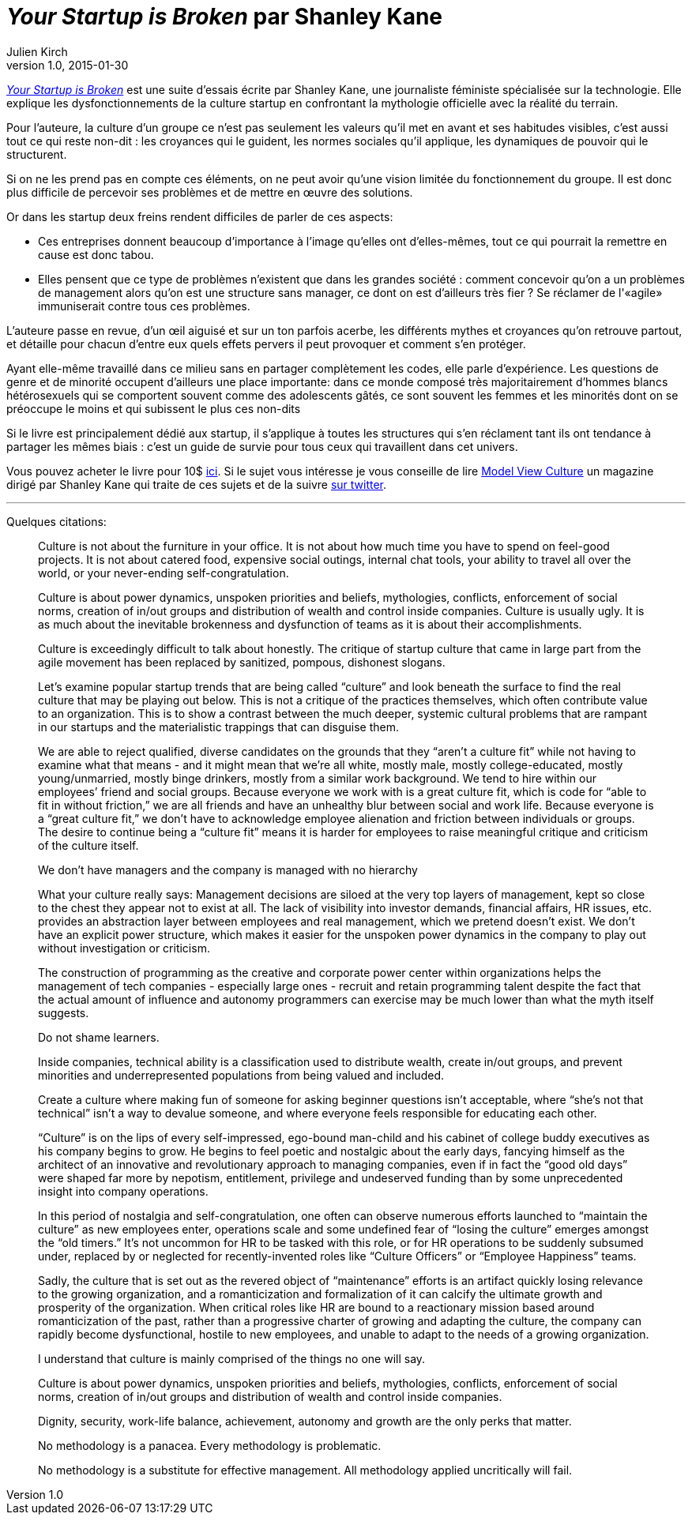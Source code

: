 = _Your Startup is Broken_ par Shanley Kane
Julien Kirch
v1.0, 2015-01-30
:article_image: logo.jpg
:article_description: Cette suite d'essais, écrite par une journaliste féministe spécialisée sur la technologie, explique les dysfonctionnements de la culture startup en confrontant la mythologie officielle avec la réalité du terrain. Un guide de survie pour tous ceux qui travaillent dans cet univers.

link:https://model-view-culture.myshopify.com/collections/frontpage/products/your-startup-is-broken[ _Your Startup is Broken_] est une suite d'essais écrite par Shanley Kane, une journaliste féministe spécialisée sur la technologie. Elle explique les dysfonctionnements de la culture startup en confrontant la mythologie officielle avec la réalité du terrain.

Pour l'auteure, la culture d'un groupe ce n'est pas seulement les valeurs qu'il met en avant et ses habitudes visibles, c'est aussi tout ce qui reste non-dit{nbsp}: les croyances qui le guident, les normes sociales qu'il applique, les dynamiques de pouvoir qui le structurent.

Si on ne les prend pas en compte ces éléments, on ne peut avoir qu'une vision limitée du fonctionnement du groupe. Il est donc plus difficile de percevoir ses problèmes et de mettre en œuvre des solutions.

Or dans les startup deux freins rendent difficiles de parler de ces aspects:

- Ces entreprises donnent beaucoup d'importance à l'image qu'elles ont d'elles-mêmes, tout ce qui pourrait la remettre en cause est donc tabou.
- Elles pensent que ce type de problèmes n'existent que dans les grandes société{nbsp}: comment concevoir qu'on a un problèmes de management alors qu'on est une structure sans manager, ce dont on est d'ailleurs très fier{nbsp}? Se réclamer de l'«agile» immuniserait contre tous ces problèmes.

L'auteure passe en revue, d'un œil aiguisé et sur un ton parfois acerbe, les différents mythes et croyances qu'on retrouve partout, et détaille pour chacun d'entre eux quels effets pervers il peut provoquer et comment s'en protéger.

Ayant elle-même travaillé dans ce milieu sans en partager complètement les codes, elle parle d'expérience. Les questions de genre et de minorité occupent d'ailleurs une place importante: dans ce monde composé très majoritairement d'hommes blancs hétérosexuels qui se comportent souvent comme des adolescents gâtés, ce sont souvent les femmes et les minorités dont on se préoccupe le moins et qui subissent le plus ces non-dits

Si le livre est principalement dédié aux startup, il s'applique à toutes les structures qui s'en réclament tant ils ont tendance à partager les mêmes biais{nbsp}: c'est un guide de survie pour tous ceux qui travaillent dans cet univers.

Vous pouvez acheter le livre pour 10$ link:https://model-view-culture.myshopify.com/collections/frontpage/products/your-startup-is-broken[ici]. Si le sujet vous intéresse je vous conseille de lire link:https://modelviewculture.com[Model View Culture] un magazine dirigé par Shanley Kane qui traite de ces sujets et de la suivre link:http://twitter.com/shanley[sur twitter].

'''

Quelques citations:

[quote]
____
Culture is not about the furniture in your office. It is not about how much time you have to spend on feel-good projects. It is not about catered food, expensive social outings, internal chat tools, your ability to travel all over the world, or your never-ending self-congratulation.

Culture is about power dynamics, unspoken priorities and beliefs, mythologies, conflicts, enforcement of social norms, creation of in/out groups and distribution of wealth and control inside companies. Culture is usually ugly. It is as much about the inevitable brokenness and dysfunction of teams as it is about their accomplishments.

Culture is exceedingly difficult to talk about honestly. The critique of startup culture that came in large part from the agile movement has been replaced by sanitized, pompous, dishonest slogans.

Let’s examine popular startup trends that are being called "`culture`" and look beneath the surface to find the real culture that may be playing out below. This is not a critique of the practices themselves, which often contribute value to an organization. This is to show a contrast between the much deeper, systemic cultural problems that are rampant in our startups and the materialistic trappings that can disguise them.
____

[quote]
____
We are able to reject qualified, diverse candidates on the grounds that they "`aren’t a culture fit`" while not having to examine what that means - and it might mean that we’re all white, mostly male, mostly college-educated, mostly young/unmarried, mostly binge drinkers, mostly from a similar work background. We tend to hire within our employees’ friend and social groups. Because everyone we work with is a great culture fit, which is code for "`able to fit in without friction,`" we are all friends and have an unhealthy blur between social and work life. Because everyone is a "`great culture fit,`" we don’t have to acknowledge employee alienation and friction between individuals or groups. The desire to continue being a "`culture fit`" means it is harder for employees to raise meaningful critique and criticism of the culture itself.
____

[quote]
____
We don’t have managers and the company is managed with no hierarchy

What your culture really says: Management decisions are siloed at the very top layers of management, kept so close to the chest they appear not to exist at all. The lack of visibility into investor demands, financial affairs, HR issues, etc. provides an abstraction layer between employees and real management, which we pretend doesn’t exist. We don’t have an explicit power structure, which makes it easier for the unspoken power dynamics in the company to play out without investigation or criticism.
____

[quote]
____
The construction of programming as the creative and corporate power center within organizations helps the management of tech companies - especially large ones - recruit and retain programming talent despite the fact that the actual amount of influence and autonomy programmers can exercise may be much lower than what the myth itself suggests.
____

[quote]
____
Do not shame learners.

Inside companies, technical ability is a classification used to distribute wealth, create in/out groups, and prevent minorities and underrepresented populations from being valued and included.

Create a culture where making fun of someone for asking beginner questions isn’t acceptable, where "`she’s not that technical`" isn’t a way to devalue someone, and where everyone feels responsible for educating each other.
____

[quote]
____
"`Culture`" is on the lips of every self-impressed, ego-bound man-child and his cabinet of college buddy executives as his company begins to grow. He begins to feel poetic and nostalgic about the early days, fancying himself as the architect of an innovative and revolutionary approach to managing companies, even if in fact the "`good old days`" were shaped far more by nepotism, entitlement, privilege and undeserved funding than by some unprecedented insight into company operations.

In this period of nostalgia and self-congratulation, one often can observe numerous efforts launched to "`maintain the culture`" as new employees enter, operations scale and some undefined fear of "`losing the culture`" emerges amongst the "`old timers.`" It’s not uncommon for HR to be tasked with this role, or for HR operations to be suddenly subsumed under, replaced by or neglected for recently-invented roles like "`Culture Officers`" or "`Employee Happiness`" teams.

Sadly, the culture that is set out as the revered object of "`maintenance`" efforts is an artifact quickly losing relevance to the growing organization, and a romanticization and formalization of it can calcify the ultimate growth and prosperity of the organization. When critical roles like HR are bound to a reactionary mission based around romanticization of the past, rather than a progressive charter of growing and adapting the culture, the company can rapidly become dysfunctional, hostile to new employees, and unable to adapt to the needs of a growing organization.
____

[quote]
____
I understand that culture is mainly comprised of the things no one will say.

Culture is about power dynamics, unspoken priorities and beliefs, mythologies, conflicts, enforcement of social norms, creation of in/out groups and distribution of wealth and control inside companies.

Dignity, security, work-life balance, achievement, autonomy and growth are the only perks that matter.

No methodology is a panacea. Every methodology is problematic.

No methodology is a substitute for effective management. All methodology applied uncritically will fail.
____
